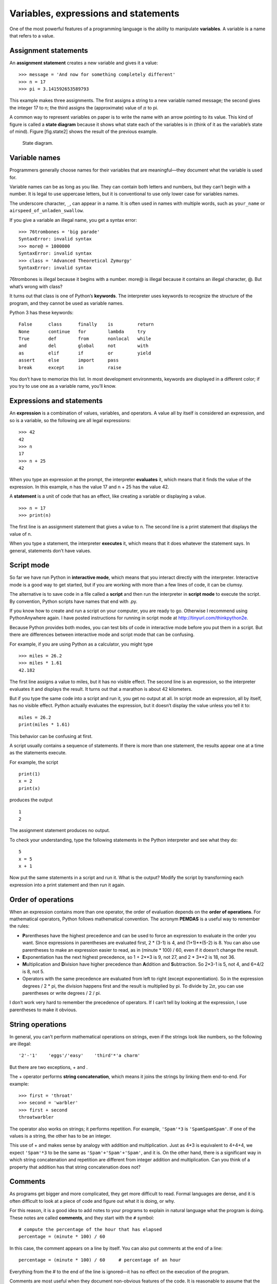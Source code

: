 Variables, expressions and statements
=====================================

One of the most powerful features of a programming language is the
ability to manipulate **variables**. A variable is a name that refers to
a value.

Assignment statements
---------------------

An **assignment statement** creates a new variable and gives it a value:

::

    >>> message = 'And now for something completely different'
    >>> n = 17
    >>> pi = 3.141592653589793

This example makes three assignments. The first assigns a string to a
new variable named message; the second gives the integer 17 to n; the
third assigns the (approximate) value of :math:`\pi` to pi.

A common way to represent variables on paper is to write the name with
an arrow pointing to its value. This kind of figure is called a **state
diagram** because it shows what state each of the variables is in (think
of it as the variable’s state of mind). Figure [fig.state2] shows the
result of the previous example.

.. figure:: figs/state2.pdf
   :alt: State diagram.

   State diagram.

Variable names
--------------

Programmers generally choose names for their variables that are
meaningful—they document what the variable is used for.

Variable names can be as long as you like. They can contain both letters
and numbers, but they can’t begin with a number. It is legal to use
uppercase letters, but it is conventional to use only lower case for
variables names.

The underscore character, ``_``, can appear in a name. It is often used
in names with multiple words, such as ``your_name`` or
``airspeed_of_unladen_swallow``.

If you give a variable an illegal name, you get a syntax error:

::

    >>> 76trombones = 'big parade'
    SyntaxError: invalid syntax
    >>> more@ = 1000000
    SyntaxError: invalid syntax
    >>> class = 'Advanced Theoretical Zymurgy'
    SyntaxError: invalid syntax

76trombones is illegal because it begins with a number. more@ is illegal
because it contains an illegal character, @. But what’s wrong with
class?

It turns out that class is one of Python’s **keywords**. The interpreter
uses keywords to recognize the structure of the program, and they cannot
be used as variable names.

Python 3 has these keywords:

::

    False      class      finally    is         return
    None       continue   for        lambda     try
    True       def        from       nonlocal   while
    and        del        global     not        with
    as         elif       if         or         yield
    assert     else       import     pass
    break      except     in         raise

You don’t have to memorize this list. In most development environments,
keywords are displayed in a different color; if you try to use one as a
variable name, you’ll know.

Expressions and statements
--------------------------

An **expression** is a combination of values, variables, and operators.
A value all by itself is considered an expression, and so is a variable,
so the following are all legal expressions:

::

    >>> 42
    42
    >>> n
    17
    >>> n + 25
    42

When you type an expression at the prompt, the interpreter **evaluates**
it, which means that it finds the value of the expression. In this
example, n has the value 17 and n + 25 has the value 42.

A **statement** is a unit of code that has an effect, like creating a
variable or displaying a value.

::

    >>> n = 17
    >>> print(n)

The first line is an assignment statement that gives a value to n. The
second line is a print statement that displays the value of n.

When you type a statement, the interpreter **executes** it, which means
that it does whatever the statement says. In general, statements don’t
have values.

Script mode
-----------

So far we have run Python in **interactive mode**, which means that you
interact directly with the interpreter. Interactive mode is a good way
to get started, but if you are working with more than a few lines of
code, it can be clumsy.

The alternative is to save code in a file called a **script** and then
run the interpreter in **script mode** to execute the script. By
convention, Python scripts have names that end with .py.

If you know how to create and run a script on your computer, you are
ready to go. Otherwise I recommend using PythonAnywhere again. I have
posted instructions for running in script mode at
http://tinyurl.com/thinkpython2e.

Because Python provides both modes, you can test bits of code in
interactive mode before you put them in a script. But there are
differences between interactive mode and script mode that can be
confusing.

For example, if you are using Python as a calculator, you might type

::

    >>> miles = 26.2
    >>> miles * 1.61
    42.182

The first line assigns a value to miles, but it has no visible effect.
The second line is an expression, so the interpreter evaluates it and
displays the result. It turns out that a marathon is about 42
kilometers.

But if you type the same code into a script and run it, you get no
output at all. In script mode an expression, all by itself, has no
visible effect. Python actually evaluates the expression, but it doesn’t
display the value unless you tell it to:

::

    miles = 26.2
    print(miles * 1.61)

This behavior can be confusing at first.

A script usually contains a sequence of statements. If there is more
than one statement, the results appear one at a time as the statements
execute.

For example, the script

::

    print(1)
    x = 2
    print(x)

produces the output

::

    1
    2

The assignment statement produces no output.

To check your understanding, type the following statements in the Python
interpreter and see what they do:

::

    5
    x = 5
    x + 1

Now put the same statements in a script and run it. What is the output?
Modify the script by transforming each expression into a print statement
and then run it again.

Order of operations
-------------------

When an expression contains more than one operator, the order of
evaluation depends on the **order of operations**. For mathematical
operators, Python follows mathematical convention. The acronym
**PEMDAS** is a useful way to remember the rules:

-  **P**\ arentheses have the highest precedence and can be used to
   force an expression to evaluate in the order you want. Since
   expressions in parentheses are evaluated first, 2 \* (3-1) is 4, and
   (1+1)\*\*(5-2) is 8. You can also use parentheses to make an
   expression easier to read, as in (minute \* 100) / 60, even if it
   doesn’t change the result.

-  **E**\ xponentiation has the next highest precedence, so 1 + 2\*\*3
   is 9, not 27, and 2 \* 3\*\*2 is 18, not 36.

-  **M**\ ultiplication and **D**\ ivision have higher precedence than
   **A**\ ddition and **S**\ ubtraction. So 2\*3-1 is 5, not 4, and
   6+4/2 is 8, not 5.

-  Operators with the same precedence are evaluated from left to right
   (except exponentiation). So in the expression degrees / 2 \* pi, the
   division happens first and the result is multiplied by pi. To divide
   by :math:`2 \pi`, you can use parentheses or write degrees / 2 / pi.

I don’t work very hard to remember the precedence of operators. If I
can’t tell by looking at the expression, I use parentheses to make it
obvious.

String operations
-----------------

In general, you can’t perform mathematical operations on strings, even
if the strings look like numbers, so the following are illegal:

::

    '2'-'1'    'eggs'/'easy'    'third'*'a charm'

But there are two exceptions, + and .

The + operator performs **string concatenation**, which means it joins
the strings by linking them end-to-end. For example:

::

    >>> first = 'throat'
    >>> second = 'warbler'
    >>> first + second
    throatwarbler

The operator also works on strings; it performs repetition. For example,
``'Spam'*3`` is ``'SpamSpamSpam'``. If one of the values is a string,
the other has to be an integer.

This use of + and makes sense by analogy with addition and
multiplication. Just as 4\*3 is equivalent to 4+4+4, we expect
``'Spam'*3`` to be the same as ``'Spam'+'Spam'+'Spam'``, and it is. On
the other hand, there is a significant way in which string concatenation
and repetition are different from integer addition and multiplication.
Can you think of a property that addition has that string concatenation
does not?

Comments
--------

As programs get bigger and more complicated, they get more difficult to
read. Formal languages are dense, and it is often difficult to look at a
piece of code and figure out what it is doing, or why.

For this reason, it is a good idea to add notes to your programs to
explain in natural language what the program is doing. These notes are
called **comments**, and they start with the ``#`` symbol:

::

    # compute the percentage of the hour that has elapsed
    percentage = (minute * 100) / 60

In this case, the comment appears on a line by itself. You can also put
comments at the end of a line:

::

    percentage = (minute * 100) / 60     # percentage of an hour

Everything from the # to the end of the line is ignored—it has no effect
on the execution of the program.

Comments are most useful when they document non-obvious features of the
code. It is reasonable to assume that the reader can figure out *what*
the code does; it is more useful to explain *why*.

This comment is redundant with the code and useless:

::

    v = 5     # assign 5 to v

This comment contains useful information that is not in the code:

::

    v = 5     # velocity in meters/second.

Good variable names can reduce the need for comments, but long names can
make complex expressions hard to read, so there is a tradeoff.

Debugging
---------

Three kinds of errors can occur in a program: syntax errors, runtime
errors, and semantic errors. It is useful to distinguish between them in
order to track them down more quickly.

Syntax error:
    “Syntax” refers to the structure of a program and the rules about
    that structure. For example, parentheses have to come in matching
    pairs, so (1 + 2) is legal, but 8) is a **syntax error**.

    If there is a syntax error anywhere in your program, Python displays
    an error message and quits, and you will not be able to run the
    program. During the first few weeks of your programming career, you
    might spend a lot of time tracking down syntax errors. As you gain
    experience, you will make fewer errors and find them faster.

Runtime error:
    The second type of error is a runtime error, so called because the
    error does not appear until after the program has started running.
    These errors are also called **exceptions** because they usually
    indicate that something exceptional (and bad) has happened.

    Runtime errors are rare in the simple programs you will see in the
    first few chapters, so it might be a while before you encounter one.

Semantic error:
    The third type of error is “semantic”, which means related to
    meaning. If there is a semantic error in your program, it will run
    without generating error messages, but it will not do the right
    thing. It will do something else. Specifically, it will do what you
    told it to do.

    Identifying semantic errors can be tricky because it requires you to
    work backward by looking at the output of the program and trying to
    figure out what it is doing.

Glossary
--------

variable:
    A name that refers to a value.

assignment:
    A statement that assigns a value to a variable.

state diagram:
    A graphical representation of a set of variables and the values they
    refer to.

keyword:
    A reserved word that is used to parse a program; you cannot use
    keywords like if, def, and while as variable names.

operand:
    One of the values on which an operator operates.

expression:
    A combination of variables, operators, and values that represents a
    single result.

evaluate:
    To simplify an expression by performing the operations in order to
    yield a single value.

statement:
    A section of code that represents a command or action. So far, the
    statements we have seen are assignments and print statements.

execute:
    To run a statement and do what it says.

interactive mode:
    A way of using the Python interpreter by typing code at the prompt.

script mode:
    A way of using the Python interpreter to read code from a script and
    run it.

script:
    A program stored in a file.

order of operations:
    Rules governing the order in which expressions involving multiple
    operators and operands are evaluated.

concatenate:
    To join two operands end-to-end.

comment:
    Information in a program that is meant for other programmers (or
    anyone reading the source code) and has no effect on the execution
    of the program.

syntax error:
    An error in a program that makes it impossible to parse (and
    therefore impossible to interpret).

exception:
    An error that is detected while the program is running.

semantics:
    The meaning of a program.

semantic error:
    An error in a program that makes it do something other than what the
    programmer intended.

Exercises
---------

Repeating my advice from the previous chapter, whenever you learn a new
feature, you should try it out in interactive mode and make errors on
purpose to see what goes wrong.

-  We’ve seen that n = 42 is legal. What about 42 = n?

-  How about x = y = 1?

-  In some languages every statement ends with a semi-colon, ;. What
   happens if you put a semi-colon at the end of a Python statement?

-  What if you put a period at the end of a statement?

-  In math notation you can multiply :math:`x` and :math:`y` like this:
   :math:`x y`. What happens if you try that in Python?

Practice using the Python interpreter as a calculator:

#. The volume of a sphere with radius :math:`r` is
   :math:`\frac{4}{3} \pi r^3`. What is the volume of a sphere with
   radius 5?

#. Suppose the cover price of a book is $24.95, but bookstores get a 40%
   discount. Shipping costs $3 for the first copy and 75 cents for each
   additional copy. What is the total wholesale cost for 60 copies?

#. If I leave my house at 6:52 am and run 1 mile at an easy pace (8:15
   per mile), then 3 miles at tempo (7:12 per mile) and 1 mile at easy
   pace again, what time do I get home for breakfast?
